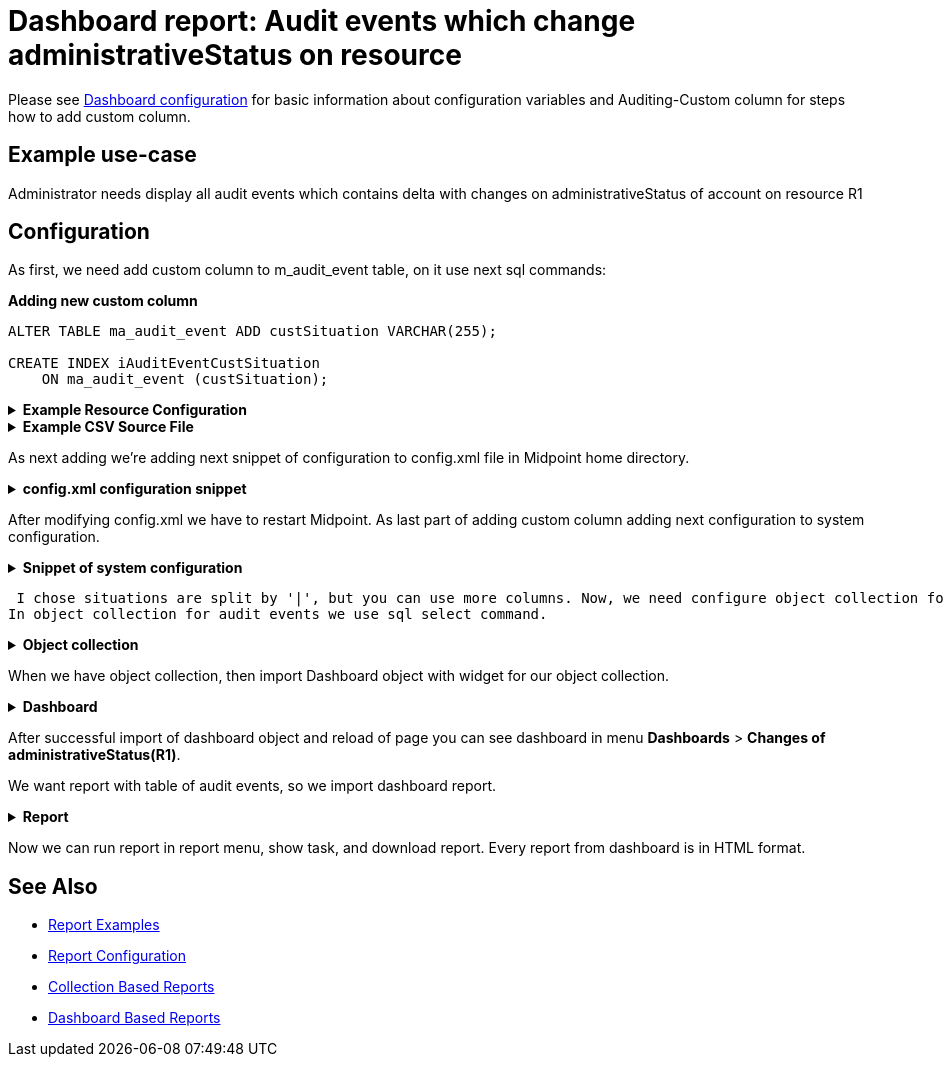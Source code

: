 = Dashboard report: Audit events which change administrativeStatus on resource
:page-nav-title: Example: Audit, administrativeStatus
:page-wiki-name: Dashboard report: Audit events which change administrativeStatus on resource
:page-wiki-id: 52002844
:page-wiki-metadata-create-user: lskublik
:page-wiki-metadata-create-date: 2020-05-04T13:35:21.566+02:00
:page-wiki-metadata-modify-user: lskublik
:page-wiki-metadata-modify-date: 2020-09-04T08:41:08.212+02:00
:page-upkeep-status: green

Please see xref:/midpoint/reference/admin-gui/dashboards/configuration/[Dashboard configuration] for basic information about configuration variables and Auditing-Custom column for steps how to add custom column.

== Example use-case

Administrator needs display all audit events which contains delta with changes on administrativeStatus of account on resource R1

== Configuration

As first, we need add custom column to m_audit_event table, on it use next sql commands:

.*Adding new custom column*
[source,sql]
----
ALTER TABLE ma_audit_event ADD custSituation VARCHAR(255);

CREATE INDEX iAuditEventCustSituation
    ON ma_audit_event (custSituation);
----

.*Example Resource Configuration*
[%collapsible]
====
sampleRef::samples/resources/csv/resource-csv-username.xml[]
====

.*Example CSV Source File*
[%collapsible]
====
sampleRef::samples/resources/csv/midpoint-username.csv[]
====

As next adding we're adding next snippet of configuration to config.xml file in Midpoint home directory.

.*config.xml configuration snippet*
[%collapsible]
====
sampleRef::samples/misc/config-custom-column.xml[]
====

After modifying config.xml we have to restart Midpoint. As last part of adding custom column adding next configuration to system configuration.

.*Snippet of system configuration*
[%collapsible]
====
sampleRef::samples/misc/system-config-event-rec.xml[]
====

 I chose situations are split by '|', but you can use more columns. Now, we need configure object collection for audit records.
In object collection for audit events we use sql select command.

.*Object collection*
[%collapsible]
====
sampleRef::samples/objectCollection/admin-status-midification.xml[]
====

When we have object collection, then import Dashboard object with widget for our object collection.

.*Dashboard*
[%collapsible]
====
sampleRef::samples/dashboard/change-of-admin-status-custom-column.xml[]
====

After successful import of dashboard object and reload of page you can see dashboard in menu *Dashboards* > *Changes of administrativeStatus(R1)*.

We want report with table of audit events, so we import dashboard report.

.*Report*
[%collapsible]
====
sampleRef::samples/reports/dashboard-report-custom-column.xml[]
====

Now we can run report in report menu, show task, and download report.
Every report from dashboard is in HTML format.

== See Also

- xref:/midpoint/reference/misc/reports/examples/[Report Examples]
- xref:/midpoint/reference/misc/reports/configuration/[Report Configuration]
- xref:/midpoint/reference/misc/reports/configuration/collection-report.adoc[Collection Based Reports]
- xref:/midpoint/reference/misc/reports/configuration/dashboard-report.adoc[Dashboard Based Reports]
